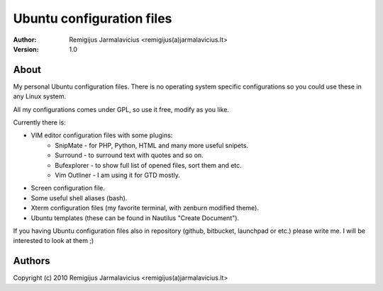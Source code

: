 ==========================
Ubuntu configuration files
==========================

:author: Remigijus Jarmalavicius <remigijus(a)jarmalavicius.lt>
:version: 1.0

About
=====

My personal Ubuntu configuration files. There is no operating system specific
configurations so you could use these in any Linux system.

All my configurations comes under GPL, so use it free, modify as you like.

Currently there is:

+ VIM editor configuration files with some plugins:
    + SnipMate - for PHP, Python, HTML and many more useful snipets.
    + Surround - to surround text with quotes and so on.
    + Bufexplorer - to show full list of opened files, sort them and etc.
    + Vim Outliner - I am using it for GTD mostly.
+ Screen configuration file.
+ Some useful shell aliases (bash).
+ Xterm configuration files (my favorite terminal, with zenburn modified theme).
+ Ubuntu templates (these can be found in Nautilus "Create Document").

If you having Ubuntu configuration files also in repository (github, bitbucket,
launchpad or etc.) please write me. I will be interested to look at them ;)

Authors
=======

Copyright (c) 2010 Remigijus Jarmalavicius <remigijus(a)jarmalavicius.lt>
